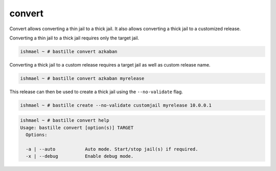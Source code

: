 convert
=======

Convert allows converting a thin jail to a thick jail.
It also allows converting a thick jail to a customized release.

Converting a thin jail to a thick jail requires only the target jail.

.. code-block:: shell

  ishmael ~ # bastille convert azkaban

Converting a thick jail to a custom release requires a target jail as 
well as custom release name.

.. code-block:: shell

  ishmael ~ # bastille convert azkaban myrelease

This release can then be used to create a thick jail using the ``--no-validate`` flag.

.. code-block:: shell

  ishmael ~ # bastille create --no-validate customjail myrelease 10.0.0.1

.. code-block:: shell

  ishmael ~ # bastille convert help
  Usage: bastille convert [option(s)] TARGET
    Options:
	
    -a | --auto           Auto mode. Start/stop jail(s) if required.
    -x | --debug          Enable debug mode.
